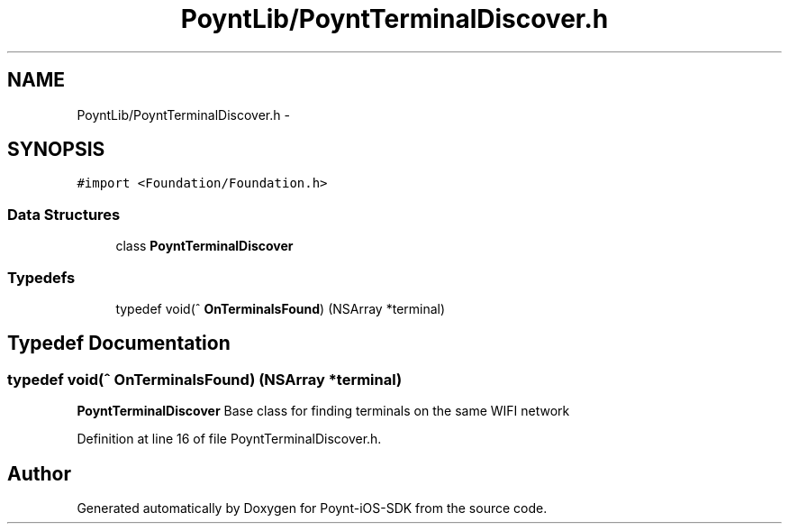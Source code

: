 .TH "PoyntLib/PoyntTerminalDiscover.h" 3 "Fri Nov 18 2016" "Version 0.1" "Poynt-iOS-SDK" \" -*- nroff -*-
.ad l
.nh
.SH NAME
PoyntLib/PoyntTerminalDiscover.h \- 
.SH SYNOPSIS
.br
.PP
\fC#import <Foundation/Foundation\&.h>\fP
.br

.SS "Data Structures"

.in +1c
.ti -1c
.RI "class \fBPoyntTerminalDiscover\fP"
.br
.in -1c
.SS "Typedefs"

.in +1c
.ti -1c
.RI "typedef void(^ \fBOnTerminalsFound\fP) (NSArray *terminal)"
.br
.in -1c
.SH "Typedef Documentation"
.PP 
.SS "typedef void(^ OnTerminalsFound) (NSArray *terminal)"
\fBPoyntTerminalDiscover\fP  Base class for finding terminals on the same WIFI network 
.PP
Definition at line 16 of file PoyntTerminalDiscover\&.h\&.
.SH "Author"
.PP 
Generated automatically by Doxygen for Poynt-iOS-SDK from the source code\&.
